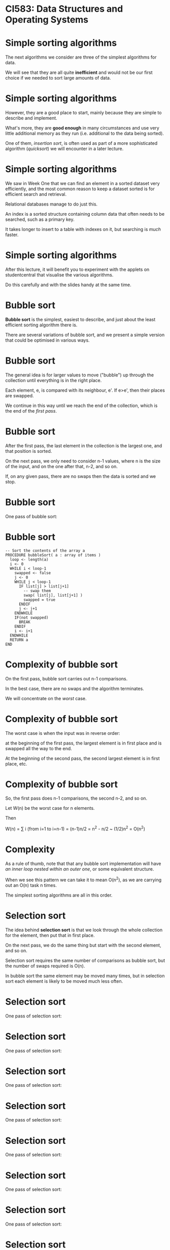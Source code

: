 * CI583: Data Structures and Operating Systems

#+BEGIN_center
#+ATTR_ORG: :width 600
[[./../images/partition.png]]
#+END_center

* Simple sorting algorithms

The next algorithms we consider are three of the simplest algorithms for
data.

We will see that they are all quite *inefficient* and would not be our
first choice if we needed to sort large amounts of data.

* Simple sorting algorithms

However, they are a good place to start, mainly because they are simple
to describe and implement.

What's more, they are *good enough* in many circumstances and use very
little additional memory as they run (i.e.  additional to the data
being sorted).

One of them, /insertion sort/, is often used as part of a more
sophisticated algorithm (/quicksort/) we will encounter in a later
lecture.

* Simple sorting algorithms

We saw in Week One that we can find an element in a sorted dataset very
efficiently, and the most common reason to keep a dataset sorted is for
efficient search and retrieval.

Relational databases manage to do just this.

An index is a sorted structure containing column data that often needs
to be searched, such as a primary key.

It takes longer to insert to a table with indexes on it, but searching
is /much/ faster.

* Simple sorting algorithms

After this lecture, it will benefit you to experiment with the applets
on studentcentral that visualise the various algorithms.

Do this carefully and with the slides handy at the same time.

* Bubble sort

*Bubble sort* is the simplest, easiest to describe, and just about the
least efficient sorting algorithm there is.

There are several variations of bubble sort, and we present a simple
version that could be optimised in various ways.

* Bubble sort

The general idea is for larger values to move ("bubble") up through the
collection until everything is in the right place.

Each element, e, is compared with its neighbour, e'. If e>e',
then their places are swapped.

We continue in this way until we reach the end of the collection,
which is the end of the /first pass/.

* Bubble sort

After the first pass, the last element in the collection is the
largest one, and that position is sorted.

On the next pass, we only need to consider n-1 values, where n is
the size of the input, and on the one after that, n-2, and so on.

If, on any given pass, there are no swaps then the data is sorted and
we stop.

* Bubble sort

One pass of bubble sort:

* Bubble sort

#+BEGIN_SRC
-- Sort the contents of the array a
PROCEDURE bubbleSort( a : array of items )
  loop <- length(a)
  i <- 0
  WHILE i < loop-1
    swapped <- false
    j <- 0		
    WHILE j < loop-1
      IF list[j] > list[j+1]
        -- swap them
        swap( list[j], list[j+1] )		 
        swapped = true
      ENDIF
      j <- j+1
    ENDWHILE
    IF(not swapped)
      BREAK
    ENDIF
    i <- i+1
  ENDWHILE
  RETURN a   
END
#+END_SRC

* Complexity of bubble sort

On the first pass, bubble sort carries out n-1 comparisons.

In the best case, there are no swaps and the algorithm terminates.

We will concentrate on the /worst/ case.

* Complexity of bubble sort

The worst case is when the input was in reverse order:

at the beginning of the first pass, the largest element is in first
place and is swapped all the way to the end.

At the beginning of the second pass, the second largest element is in
first place, etc.

* Complexity of bubble sort

So, the first pass does n-1 comparisons, the second n-2, and so
on.

Let W(n) be the worst case for n elements.

Then

W(n) = ∑ i (from i=1 to i=n-1)
     = (n-1)n/2 
     = n^2 - n/2 
     ~  (1/2)n^2 
     = O(n^2)

* Complexity

As a rule of thumb, note that that any bubble sort implementation will
have /an inner loop nested within an outer one/, or some equivalent
structure.

When we see this pattern we can take it to mean O(n^2), as we are
carrying out an O(n) task n times.

The simplest sorting algorithms are all in this order.

* Selection sort

The idea behind *selection sort* is that we look through the whole
collection for the element, then put that in first place.

On the next pass, we do the same thing but start with the second
element, and so on.

Selection sort requires the same number of comparisons as bubble sort,
but the number of swaps required is O(n).

In bubble sort the same element may be moved many times, but in
selection sort each element is likely to be moved much less often.

* Selection sort

One pass of selection sort:

#+BEGIN_center  
#+ATTR_ORG: :width 800
[[./images/ssort1.svg]]
#+END_center

* Selection sort

One pass of selection sort:

#+BEGIN_center  
#+ATTR_ORG: :width 800
[[./images/ssort2.svg]]
#+END_center


* Selection sort

One pass of selection sort:

#+BEGIN_center  
#+ATTR_ORG: :width 800
[[./images/ssort3.svg]]
#+END_center

* Selection sort

One pass of selection sort:

#+BEGIN_center  
#+ATTR_ORG: :width 800
[[./images/ssort4.svg]]
#+END_center

* Selection sort

One pass of selection sort:

#+BEGIN_center  
#+ATTR_ORG: :width 800
[[./images/ssort5.svg]]
#+END_center

* Selection sort

One pass of selection sort:

#+BEGIN_center  
#+ATTR_ORG: :width 800
[[./images/ssort6.svg]]
#+END_center

* Selection sort

One pass of selection sort:

#+BEGIN_center  
#+ATTR_ORG: :width 800
[[./images/ssort7.svg]]
#+END_center

* Selection sort

One pass of selection sort:

#+BEGIN_center  
#+ATTR_ORG: :width 800
[[./images/ssort8.svg]]
#+END_center

* Selection sort

One pass of selection sort:

#+BEGIN_center  
#+ATTR_ORG: :width 800
[[./images/ssort9.svg]]
#+END_center

* Selection sort

One pass of selection sort:

#+BEGIN_center  
#+ATTR_ORG: :width 800
[[./images/ssort10.svg]]
#+END_center

* Selection sort

#+BEGIN_SRC
-- Sort the contents of the array a
PROCEDURE selectionSort(a : array of items) 
  len <- length(a)
  WHILE i < len-1
    min <- i
    j <- i+1
    WHILE j < len-1
      IF a[j] < a[min]
        min <- j
      ENDIF
    ENDWHILE
    IF min != i 
      swap ( a[min], a[i])
    ENDIF
  ENDWHILE
  RETURN a
END
#+END_SRC


*  Complexity of selection sort

In the worst case, we can see that selection sort is O(n^2), by the
same reasoning as for bubble sort.

However, it was easy to optimise the case for bubble sort by detecting
that the input was already sorted and ending after the first pass.

Since we don't necessarily compare every element to each other in
selection sort, this isn't so easy.

Still, making fewer swaps gives selection sort better average
performance.

* Insertion sort

Most of the time, has the best performance of the simple sorts we're
looking at today. It is still O(n^2) but about /twice as fast/ as bubble
sort.

The idea is to start by sorting the first two elements then, as we move
along the collection, to each element in the right place in the sorted
part of the collection.

* Insertion sort

So, part of the input is always sorted and we keep inserting items into
that part.

The /sorted part grows/ and the /unsorted part shrinks/ until there is
nothing left to do.

We need to keep track of which part of the collection is sorted, and we
need to store temporary values as we make room for an element to be
moved.

* Insertion sort

Part of a run of insertion sort:

#+BEGIN_center  
#+ATTR_ORG: :width 800
[[./images/isort1.svg]]
#+END_center

* Insertion sort

Part of a run of insertion sort:

#+BEGIN_center  
#+ATTR_ORG: :width 800
[[./images/isort2.svg]]
#+END_center

* Insertion sort

Part of a run of insertion sort:

#+BEGIN_center  
#+ATTR_ORG: :width 800
[[./images/isort3.svg]]
#+END_center

* Insertion sort

Part of a run of insertion sort:

#+BEGIN_center  
#+ATTR_ORG: :width 800
[[./images/isort4.svg]]
#+END_center

* Insertion sort

Part of a run of insertion sort:

#+BEGIN_center  
#+ATTR_ORG: :width 800
[[./images/isort5.svg]]
#+END_center

* Insertion sort

Part of a run of insertion sort:

#+BEGIN_center  
#+ATTR_ORG: :width 800
[[./images/isort6.svg]]
#+END_center

* Insertion sort

Part of a run of insertion sort:

#+BEGIN_center  
#+ATTR_ORG: :width 800
[[./images/isort7.svg]]
#+END_center

* Insertion sort

Part of a run of insertion sort:

#+BEGIN_center  
#+ATTR_ORG: :width 800
[[./images/isort8.svg]]
#+END_center

* Insertion sort

Part of a run of insertion sort:

#+BEGIN_center  
#+ATTR_ORG: :width 800
[[./images/isort9.svg]]
#+END_center

* Insertion sort

#+BEGIN_SRC
PROCEDURE insertionSort( a : array of items )
  slot <- 0
  len <- length(a)
  i <- 0
  WHILE i < len
    val <- a[i]
    slot <- i
    WHILE slot > 0 AND a[slot-1] > val
      a[slot] <- a[slot-1]
      slot <- slot-1
    ENDWHILE
    a[slot] <- val
  ENDWHILE
  RETURN a
END 
#+END_SRC

* Complexity of insertion sort

The previous two sorts the size of the problem at each pass. In this
case we it.

On the first pass, we make one comparison, on the second, a
maximum of two, and so on.

1 + 2 + ... + n-1 = n(n-1)/2

So the worst case is the same: O(n^2).

However, insertion sort performs much better when the data is sorted
or "almost" sorted.

* Radix sort

Our next sorting algorithm works completely differently to any of the
ones we've seen so far, and does it without actually comparing values to
each other.

What's more, it has *O(n)* time complexity!

This is .

For each element in the input, radix sort looks at one digit at a time
starting with the least significant.

Elements with the same value for that digit are "thrown" into the same
.

* Radix sort

Consider sorting the following data:

[ 310, 213, 023, 130, 013, 301, 222, 032, 201, 111, 323, 002, 330, 102,
231, 120 ].

Note that some elements are padded so that all elements have the same
number of digits.

* Radix sort

We start by collecting elements with the same digit.

| *Bucket*   | *Contents*        |
|------------+-------------------|
| 0          | 310 130 330 120   |
| 1          | 301 201 111 231   |
| 2          | 222 032 002 102   |
| 3          | 213 023 013 323   |

Emptying the buckets gives us a new list:

[ 310, 130, 330, 120, 301, 201, 111, 231, 222, 032, 002, 102, 213, 023,
013, 323 ].

* Radix sort

Using the new list, we collect elements with the same digit.

| *Bucket*   | *Contents*        |
|------------+-------------------|
| 0          | 301 201 002 201   |
| 1          | 310 111 213 013   |
| 2          | 120 222 023 323   |
| 3          | 130 330 231 032   |

Emptying the buckets again:

[ 301, 201, 002, 201, 310, 111, 213, 013, 120, 222, 023, 323, 130, 330,
231, 032 ].

* Radix sort

Finally, we collect elements with the same digit.

| *Bucket*   | *Contents*        |
|------------+-------------------|
| 0          | 002 013 023 032   |
| 1          | 102 111 120 130   |
| 2          | 201 213 222 231   |
| 3          | 301 310 323 330   |

This time, emptying the buckets will give us a sorted list.

* Radix sort

Radix sort has the air of a card trick about it, but it actually
corresponds to how people sort things in real life.

Sticking to computing, we can use radix sort on data with other kinds of
keys too, such as strings (using 26 buckets or 52 for a case-sensitive
sort).

* Radix sort

Generally, we need as many buckets as the number base or radix of the
input. We need to inspect each element =k= times, where =k= is the
number of digits in the biggest element.

=k= will be relatively small compared to =n= (e.g. when =k=6=, we could
have almost a million unique records). So the steps required is in the
order =O(kn)=, or just =O(n)=.

* Radix sort

Since radix sort works in linear time, why do we even bother with other
algorithms?

The catch is in the *memory usage*.

This depends on how we implement the algorithm.

If =buckets= is a 2D array, each element has to be as big as
the original list, because the whole list might end up in the same
bucket.

Thus, we need =Rn= additional storage, where =R= is the radix.

Also, each element will be moved =2k= times.

* More simple data structures

So far we have used two basic data structures: the /array/ and the
/linked list/.

Both of these are general-purpose collection types, the main difference
being that lists are more suitable when you don't know in advance the
exact size of a collection.

Arrays are more suitable when random access to elements is required,
since this is O(1) for arrays and O(n) for lists.

* More simple data structures

We will now examine some more /specialised/ data structures,
designed for particular tasks, starting with the /stack/.

In each case, the underlying storage mechanism might be an array or a
list -- it doesn't matter to us as users of, say, the stack. All that
matters is that the stack provides the methods and capabilities we
expect from a stack.

* The stack

#+BEGIN_center  
#+ATTR_ORG: :width 800
[[./images/Stack.png]]
#+END_center

* The stack

A /stack/ is a collection type that allows us to:

+ *push*, or add, elements onto the front (or "top") of it,

+ *pop* (remove) elements from the top of it and, usually,

+ *peek* at the front element without removing it.

We cannot access anything other than the first element. If we want to
get access to the third element, we need to call =pop= three times.

This method of access is called *LIFO* -- last in, first out.

* The stack

Stacks are closely linked to low-level ways of interacting with
computers and are used extensively in systems programming.

Code that we write in a high-level language is compiled down to code
that spends most of its time pushing and popping data from stacks.

There are even stack-based programming languages such as Forth.

* The stack

Another important application for stacks is in writing , which convert
raw text input (such as a source file written using a programming
language) into data structures with some particular meaning.

One of the steps involved in this task is often to push each /lexical
token/ (in our source file these might include =if=, =else=, variable
names etc) onto a stack.

* The stack

If we are implementing a stack using an array then the head of the
stack isn't necessarily the first element in the array.

Otherwise we would have to move elements every time we pushed or
popped.

* The stack

Here is an empty stack with n elements.

#+BEGIN_center  
#+ATTR_ORG: :width 800
[[./images/stack1.svg]]
#+END_center

* The stack

After calling =stack.push(3)=:

#+BEGIN_center  
#+ATTR_ORG: :width 800
[[./images/stack2.svg]]
#+END_center

* The stack

=stack.push(8)=, =stack.push(99)=:

#+BEGIN_center  
#+ATTR_ORG: :width 800
[[./images/stack3.svg]]
#+END_center

* The stack

At this point, =pop()= returns 99 and moves the position of the
head.

#+BEGIN_center  
#+ATTR_ORG: :width 800
[[./images/stack4.svg]]
#+END_center

* The stack

Alternatively, we could implement the stack using a list. This is
simpler, since we can make =push= and =pop= just operate on the head of
the list so we don't need to keep track of where the head is.

#+BEGIN_center  
#+ATTR_ORG: :width 800
[[./images/stack-as-list.svg]]
#+END_center

* Abstract data types

A stack of ints that uses an array to store the data:

#+BEGIN_SRC java
class Stack {
  int[] data;
  int head;

  public Stack(int n) {
    data = new Object[n];
    head = -1;
  }
  public void push(int e) {
    data[++head] = e; //increment head then use its value 
  }
  public int pop() {
    return data[head--]; //use head's value then decrement it
  }
  public int peek() {
    return data[head];
  }
}
#+END_SRC

* Abstract data types

There are various things missing from this implementation -- what are
they?

#+BEGIN_SRC java
class Stack {
  int[] data;
  int head;

  public Stack(int n) {
    data = new Object[n];
    head = -1;
   }
   public void push(int e) {
     data[++head] = e; //increment head then use its value 
   }
   public int pop() {
     return data[head--]; //use head's value then decrement it
   }
   public int peek() {
     return data[head];
   }
}
#+END_SRC

* Abstract data types

Or using a list...

#+BEGIN_SRC java
class Stack {
  LinkedList data;

  public Stack2() {
    data = new LinkedList();
  }
  public void push(int e) {
    data.cons(e);
  }
  public T pop() {
    int h = data.head();
    data = data.tail();
    return h;
  }
  public int peek() {
    return data.head();
  }
}
#+END_SRC

* Abstract data types

This brings us to the idea of /abstract data types/ (ADTs).

The stack is defined by the ability to push, pop and peek.

There are many ways we might implement one.

An ADT is a template that defines data and behaviour at an abstract
level.

This can be achieved using /Java generics/.

* Java generics

Java generics allow us to write code that works for many (or any)
types.

It is what is happening when you see Java code that uses "angle
brackets", such as =strs = new ArrayList<String>()=.

In the docs for the =ArrayList= class, you will see it described as
=ArrayList<T>=. That means =ArrayList= is a container for objects of
/any type/, which we call =T=.

When we create an =ArrayList= we have to say what type of thing we want
to store in it, i.e. what is the type =T=.

* Abstract data types

Using generics we can create a Stack that works for any type:

#+BEGIN_SRC java
public class Stack<T> {
  //...
  public void push(T e) { ... }
  public T pop() { ... }
  public T peek() { ... }
}

//

Stack<Integer> myIntStack = new Stack<>();
myIntStack.push(42); //OK
myIntStack.push("Hi!"); //compile-time error
#+END_SRC

* Balancing parens

As a demonstration of the usefulness of stacks, consider the task of
ensuring that all parentheses are nicely balanced in a piece of text.

So *{([()])}* is balanced but *{()* is not, because parens are not all
closed, and neither is *([(]))*, because the nesting is wrong.

We can model this problem with a stack.

Every time we encounter an opening paren character, push it onto a
stack.

Every time we encounter a closing paren, pop the stack and check that
the types match.

* Balancing parens

 *{* ([])}
=push('{')=

#+BEGIN_center  
#+ATTR_ORG: :width 800
[[./images/parens1.svg]]
#+END_center

* Balancing parens

{ *(* [])}
=push('(')=

#+BEGIN_center  
#+ATTR_ORG: :width 800
[[./images/parens2.svg]]
#+END_center

* Balancing parens

{( *[* ])}
=push('[')=

[[./images/parens3.svg]]

* Balancing parens

{([ *]* )}
~pop()=='['~

[[./images/parens3.svg]]

* Balancing parens

{([] *)* }
~pop()=='('~

#+BEGIN_center  
#+ATTR_ORG: :width 800
[[./images/parens4.svg]]
#+END_center

* Balancing parens

{([]) *}*
~pop()=='{'~

#+BEGIN_center  
#+ATTR_ORG: :width 800
[[./images/parens5.svg]]
#+END_center

* Balancing parens

An unbalanced example.

*(* [(]))
=push('(')=

#+BEGIN_center  
#+ATTR_ORG: :width 800
[[./images/parens-unbalanced1.svg]]
#+END_center

* Balancing parens

An unbalanced example.

( *[* (]))
=push('[')=

#+BEGIN_center  
#+ATTR_ORG: :width 800
[[./images/parens-unbalanced2.svg]]
#+END_center

* Balancing parens

An unbalanced example.

([ *(* ]))
=push('(')=

#+BEGIN_center  
#+ATTR_ORG: :width 800
[[./images/parens-unbalanced3.svg]]
#+END_center

* Balancing parens

An unbalanced example.

([( *]* ))
~pop()!='['~

#+BEGIN_center  
#+ATTR_ORG: :width 800
[[./images/parens-unbalanced3.svg]]
#+END_center

* The queue

A /queue/ is a collection with =insert= and =remove= methods, where
=remove= returns the element that has been in the queue the
longest. The methods are often called =enque= and =deque=.

This method of access is called *FIFO* -- first in, first out.

* The queue

If we implement a queue using arrays, we need to keep references to the
front and back of the queue.

In this way, we know where to insert new elements, and from whence to
remove the oldest element.

If our implementation uses lists, we need to keep a reference to the
front of the queue, because this won't be the same thing as the head of
the list.

* The queue

#+BEGIN_SRC java
class ListItem {
  int data;
  ListItem next;
}
class QueueList {
  ListItem head;
  int length=0;
  public void insert(int e) {
    head = new ListItem(e, head);
    length++;
  }
  //...
}
#+END_SRC

* The queue

#+BEGIN_SRC java
class QueueList {
  //...
  public int remove() {
    ListItem front = head;
    for(int i=0;i<length;i++) {
      front = front.next;
    }
    length--;
    return front.data;
  }
}
#+END_SRC

* The queue

What order is =remove=? Can we improve on that?

#+BEGIN_SRC java
public int remove() {
  ListItem front = head;
  for(int i=0;i<length;i++) {
    front = front.next;
  }
  length--;
  return front.data;
}
#+END_SRC

* The queue

We can, by keeping track of the front of the queue.

The easiest way to do that is by using a /doubly-linked/ list.

This is a list where we can navigate to the previous element, as well
as to the next.

Then, we remove an item just switching the reference to the front of the
queue up by one.

* The doubly-linked list

#+BEGIN_SRC java
class DListItem {
  int data;
  DListItem previous;
  DListItem next;
  //...
}
class QueueList2 {
  DListItem head;
  DListItem front;
  public void insert(int e) {
    DListItem newHead = new DListItem(e, head);
    head.setPrevious(newHead);
    head = newHead;
  }
  //...
}
#+END_SRC

* The doubly-linked list

Now =remove= is O(1), a big saving for long queues!

#+BEGIN_SRC java
  //...
  public int remove() {
    DListItem oldFront = front;
    front = front.previous;
    return oldFront.data;
  }
}
#+END_SRC

* The dequeue

There are several important variations on the queue, one of which is the
/dequeue/ (pronounced /deck/, to distinguish it from the =dequeue= method).

We can remove from either end of a deque, so we can use them
/stack-wise/ or /queue-wise/.

* The priority queue

The next variation on the queue is the /priority queue/, in which
elements with the highest "priority", whatever we choose to mean by
that, are at the front of the queue.

This data structure is useful for any sort of /scheduling task/, such as
maintaining a queue of messages or of threads within an operating
system.

New elements need to be inserted according to their priority, so the
order of the =insert= method is no longer O(1).

* Visualising a priority queue

Elements are ordered by priority, as well as the order in which they
were added to the queue.

When storing the data in an array, we move the position of =front= as
elements are added and removed.

Inserting an element is now O(n) since the new element might have a
lower priority than anything currently in the queue.

* Visualising a priority queue

#+BEGIN_center  
#+ATTR_ORG: :width 800
[[./images/pqueue.svg]]
#+END_center

* Higher levels of abstraction

Each of the ADTs we've seen this week is an abstraction for a particular
problem, such as maintaining a list of jobs that must be completed in
FIFO order.

The problems in question could be solved using the basic collection data
types, but encapsulating the problem in the data type is a powerful form
of abstraction.

We encode the problem (e.g. the problem of managing a queue) in the
data type.

In later weeks we will look at more sophisticated ADTs that encapsulate
different problems.

For instance, the can be thought of as encoding the algorithm for
binary search directly in the data type.

